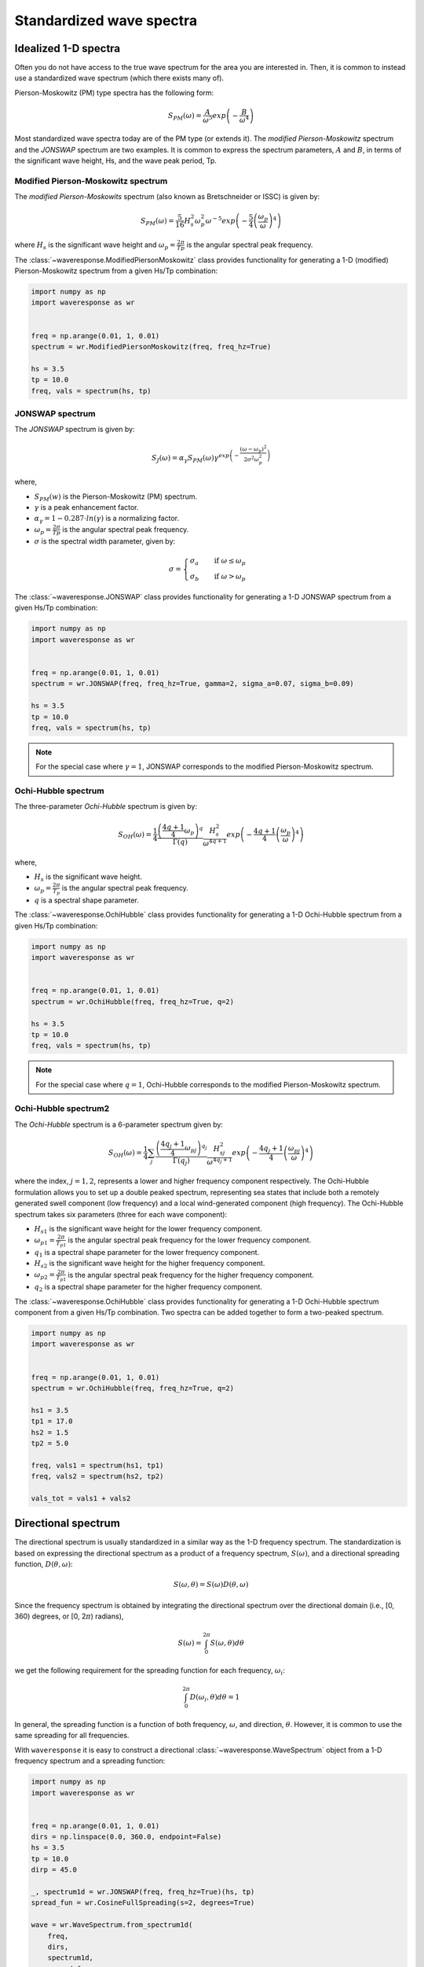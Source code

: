 Standardized wave spectra
=========================

Idealized 1-D spectra
#####################
Often you do not have access to the true wave spectrum for the area you are interested in.
Then, it is common to instead use a standardized wave spectrum (which there exists many of).

Pierson-Moskowitz (PM) type spectra has the following form:

.. math::

    S_{PM}(\omega) = \frac{A}{\omega^5} exp\left(-\frac{B}{\omega^4}\right)

Most standardized wave spectra today are of the PM type (or extends it). The
*modified Pierson-Moskowitz* spectrum and the *JONSWAP* spectrum are two examples.
It is common to express the spectrum parameters, :math:`A` and :math:`B`, in terms
of the significant wave height, Hs, and the wave peak period, Tp.


Modified Pierson-Moskowitz spectrum
-----------------------------------
The *modified Pierson-Moskowits* spectrum (also known as Bretschneider or ISSC) is given by:

.. math::

    S_{PM}(\omega) = \frac{5}{16}H_s^2\omega_p^2\omega^{-5} exp\left(-\frac{5}{4} \left( \frac{\omega_p}{\omega} \right)^4 \right)

where :math:`H_s` is the significant wave height and :math:`\omega_p = \frac{2\pi}{Tp}` is the
angular spectral peak frequency.

The :class:`~waveresponse.ModifiedPiersonMoskowitz` class provides functionality
for generating a 1-D (modified) Pierson-Moskowitz spectrum from a given Hs/Tp combination:

.. code:: python

    import numpy as np
    import waveresponse as wr


    freq = np.arange(0.01, 1, 0.01)
    spectrum = wr.ModifiedPiersonMoskowitz(freq, freq_hz=True)

    hs = 3.5
    tp = 10.0
    freq, vals = spectrum(hs, tp)


JONSWAP spectrum
----------------
The *JONSWAP* spectrum is given by:

.. math::

    S_{J}(\omega) = \alpha_{\gamma}S_{PM}(\omega)\gamma^{exp\left( -\frac{(\omega - \omega_p)^2}{2\sigma^2\omega_p^2} \right)}

where,

- :math:`S_{PM}(w)` is the Pierson-Moskowitz (PM) spectrum.
- :math:`\gamma` is a peak enhancement factor.
- :math:`\alpha_{\gamma} = 1 - 0.287 \cdot ln(\gamma)` is a normalizing factor.
- :math:`\omega_p = \frac{2\pi}{Tp}` is the angular spectral peak frequency.
- :math:`\sigma` is the spectral width parameter, given by:

.. math::
    \sigma =
    \begin{cases}
        \sigma_a & \quad \text{if } \omega \leq \omega_p\\
        \sigma_b & \quad \text{if } \omega > \omega_p
    \end{cases}

The :class:`~waveresponse.JONSWAP` class provides functionality for generating a 1-D
JONSWAP spectrum from a given Hs/Tp combination:

.. code:: python

    import numpy as np
    import waveresponse as wr


    freq = np.arange(0.01, 1, 0.01)
    spectrum = wr.JONSWAP(freq, freq_hz=True, gamma=2, sigma_a=0.07, sigma_b=0.09)

    hs = 3.5
    tp = 10.0
    freq, vals = spectrum(hs, tp)

.. note::

    For the special case where :math:`\gamma = 1`, JONSWAP corresponds to the modified Pierson-Moskowitz
    spectrum.


Ochi-Hubble spectrum
--------------------
The three-parameter *Ochi-Hubble* spectrum is given by:

.. math::

    S_{OH}(\omega) = \frac{1}{4} \frac{\left( \frac{4q+1}{4}\omega_{p} \right)^q}{\Gamma(q)}
    \frac{H_s^2}{\omega^{4q+1}}exp\left( -\frac{4q+1}{4} \left( \frac{\omega_p}{\omega} \right)^4 \right)

where,

- :math:`H_s` is the significant wave height.
- :math:`\omega_p = \frac{2\pi}{T_p}` is the angular spectral peak frequency.
- :math:`q` is a spectral shape parameter.

The :class:`~waveresponse.OchiHubble` class provides functionality for generating a 1-D
Ochi-Hubble spectrum from a given Hs/Tp combination:

.. code:: python

    import numpy as np
    import waveresponse as wr


    freq = np.arange(0.01, 1, 0.01)
    spectrum = wr.OchiHubble(freq, freq_hz=True, q=2)

    hs = 3.5
    tp = 10.0
    freq, vals = spectrum(hs, tp)

.. note::

    For the special case where :math:`q = 1`, Ochi-Hubble corresponds to the modified Pierson-Moskowitz
    spectrum.


Ochi-Hubble spectrum2
---------------------
The *Ochi-Hubble* spectrum is a 6-parameter spectrum given by:

.. math::

    S_{OH}(\omega) = \frac{1}{4} \sum_j \frac{\left( \frac{4q_j+1}{4}\omega_{pj} \right)^{q_j}}{\Gamma(q_j)}
    \frac{H_{sj}^2}{\omega^{4q_j+1}}exp\left( -\frac{4q_j+1}{4} \left( \frac{\omega_{pj}}{\omega} \right)^4 \right)

where the index, :math:`j = 1, 2`, represents a lower and higher frequency component
respectively. The Ochi-Hubble formulation allows you to set up a double peaked spectrum,
representing sea states that include both a remotely generated swell component (low frequency)
and a local wind-generated component (high frequency). The Ochi-Hubble spectrum
takes six parameters (three for each wave component):

- :math:`H_{s1}` is the significant wave height for the lower frequency component.
- :math:`\omega_{p1} = \frac{2\pi}{T_{p1}}` is the angular spectral peak frequency for the lower frequency component.
- :math:`q_1` is a spectral shape parameter for the lower frequency component.
- :math:`H_{s2}` is the significant wave height for the higher frequency component.
- :math:`\omega_{p2} = \frac{2\pi}{T_{p1}}` is the angular spectral peak frequency for the higher frequency component.
- :math:`q_2` is a spectral shape parameter for the higher frequency component.

The :class:`~waveresponse.OchiHubble` class provides functionality for generating a 1-D
Ochi-Hubble spectrum component from a given Hs/Tp combination. Two spectra can be added
together to form a two-peaked spectrum.

.. code:: python

    import numpy as np
    import waveresponse as wr


    freq = np.arange(0.01, 1, 0.01)
    spectrum = wr.OchiHubble(freq, freq_hz=True, q=2)

    hs1 = 3.5
    tp1 = 17.0
    hs2 = 1.5
    tp2 = 5.0

    freq, vals1 = spectrum(hs1, tp1)
    freq, vals2 = spectrum(hs2, tp2)

    vals_tot = vals1 + vals2

Directional spectrum
####################
The directional spectrum is usually standardized in a similar way as the 1-D frequency
spectrum. The standardization is based on expressing the directional spectrum as
a product of a frequency spectrum, :math:`S(\omega)`, and a directional spreading
function, :math:`D(\theta, \omega)`:

.. math::
    S(\omega, \theta) = S(\omega) D(\theta, \omega)

Since the frequency spectrum is obtained by integrating
the directional spectrum over the directional domain (i.e., [0, 360)  degrees,
or [0, 2\ :math:`\pi`) radians),

.. math::
    S(\omega) = \int_0^{2\pi} S(\omega, \theta) d\theta

we get the following requirement for the spreading function for each frequency,
:math:`\omega_i`:

.. math::
    \int_0^{2\pi} D(\omega_i, \theta) d\theta = 1

In general, the spreading function is a function of both frequency, :math:`\omega`,
and direction, :math:`\theta`. However, it is common to use the same spreading
for all frequencies.

With ``waveresponse`` it is easy to construct a directional :class:`~waveresponse.WaveSpectrum`
object from a 1-D frequency spectrum and a spreading function:

.. code:: python

    import numpy as np
    import waveresponse as wr


    freq = np.arange(0.01, 1, 0.01)
    dirs = np.linspace(0.0, 360.0, endpoint=False)
    hs = 3.5
    tp = 10.0
    dirp = 45.0

    _, spectrum1d = wr.JONSWAP(freq, freq_hz=True)(hs, tp)
    spread_fun = wr.CosineFullSpreading(s=2, degrees=True)

    wave = wr.WaveSpectrum.from_spectrum1d(
        freq,
        dirs,
        spectrum1d,
        spread_fun,
        dirp,
        freq_hz=True,
        degrees=True,
        clockwise=False,
        waves_coming_from=False,
    )

A multimodal wave spectrum (with more than one peak) can be constructed by adding
together two (or more) wave spectrum components. E.g., if you have one swell and
one wind spectrum component, you can construct a two-peaked directional wave spectrum by:

.. math::

    S_{tot}(\omega, \theta) = S_{swell}(\omega, \theta) + S_{wind}(\omega, \theta)

This can be done by adding together two different :class:`~waveresponse.WaveSpectrum` objects:

.. code:: python

    wave_tot = swell + wind


Cosine-2s based spreading
-------------------------
Standardized spreading functions (denoted :math:`\kappa(\hat{\theta})` here),
are usually defined such that they have their maximum value at :math:`\hat{\theta} = 0`.
From these standardized spreading functions, we can obtain a spreading function
with an arbitrary peak direction, :math:`\theta_p`, by taking:

.. math::

    D(\omega, \theta) = \kappa(\theta - \theta_p)

Cosine-based spreading functions are most common. ``waveresponse`` provides two
variations of the cosine-based spreading: one that spreads the wave energy over
the full directional domain, and one that spreads the energy over half the domain.

The :class:`~waveresponse.CosineFullSpreading` class provides directional spreading
according to:

.. math::

    \kappa(\hat{\theta}) = \frac{2^{2s-1}}{\pi} \frac{\Gamma^2(s+1)}{\Gamma^2(2s+1)} cos^{2s} \left(\frac{\hat{\theta}}{2}\right)

where :math:`s` is a spreading coefficient, and :math:`\Gamma` is the Gamma function.


The :class:`~waveresponse.CosineHalfSpreading` class provides directional spreading
according to:

.. math::

    \kappa(\hat{\theta}) =
    \begin{cases}
        \frac{2^{2s}}{\pi} \frac{\Gamma^2(s+1)}{\Gamma^2(2s+1)} cos^{2s} (\hat{\theta}) & \quad \text{if } -\frac{\pi}{2} \leq \hat{\theta} \leq \frac{\pi}{2}\\
        0 & \quad \text{otherwise}
    \end{cases}


where :math:`s` is a spreading coefficient, and :math:`\Gamma` is the Gamma function.
